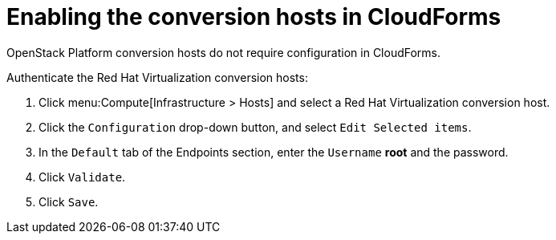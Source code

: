 [id="Enabling_conversion_hosts_in_cloudforms"]
= Enabling the conversion hosts in CloudForms

OpenStack Platform conversion hosts do not require configuration in CloudForms.

[[Enabling_rhv_conversion_hosts_in_cloudforms]]
Authenticate the Red Hat Virtualization conversion hosts:

. Click menu:Compute[Infrastructure > Hosts] and select a Red Hat Virtualization conversion host.
. Click the `Configuration` drop-down button, and select `Edit Selected items`.
. In the `Default` tab of the Endpoints section, enter the `Username` *root* and the password.
. Click `Validate`.
. Click `Save`.
